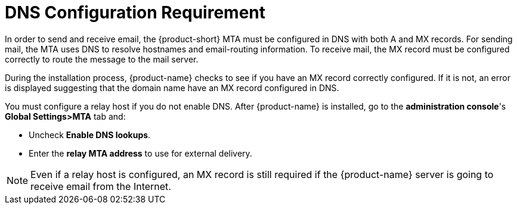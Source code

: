 [[DNS_Configuration_Requirement]]
= DNS Configuration Requirement
:toc:

In order to send and receive email, the {product-short} MTA must be configured in
DNS with both A and MX records. For sending mail, the MTA uses DNS to
resolve hostnames and email-routing information. To receive mail, the MX
record must be configured correctly to route the message to the mail
server.

During the installation process, {product-name} checks to see if
you have an MX record correctly configured. If it is not, an error is
displayed suggesting that the domain name have an MX record configured
in DNS.

You must configure a relay host if you do not enable DNS. After {product-name} is installed, go to the *administration console*'s
*Global Settings>MTA* tab and:

* Uncheck *Enable DNS lookups*.
* Enter the *relay MTA address* to use for external delivery.

NOTE: Even if a relay host is configured, an MX record is still
required if the {product-name} server is going to receive email
from the Internet.

